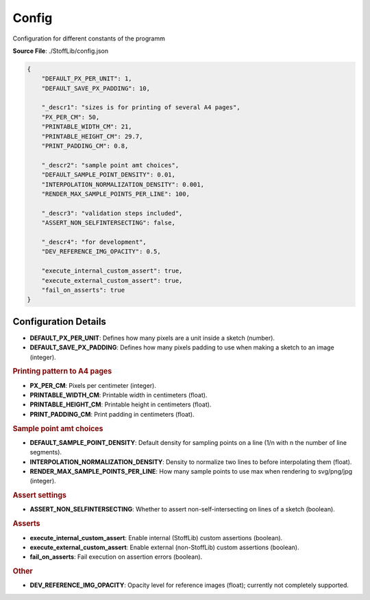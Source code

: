 Config
=======================

Configuration for different constants of the programm

**Source File**: ./StoffLib/config.json

.. code-block:: json

   {
       "DEFAULT_PX_PER_UNIT": 1,
       "DEFAULT_SAVE_PX_PADDING": 10,

       "_descr1": "sizes is for printing of several A4 pages",
       "PX_PER_CM": 50,
       "PRINTABLE_WIDTH_CM": 21,
       "PRINTABLE_HEIGHT_CM": 29.7,
       "PRINT_PADDING_CM": 0.8,

       "_descr2": "sample point amt choices",
       "DEFAULT_SAMPLE_POINT_DENSITY": 0.01,
       "INTERPOLATION_NORMALIZATION_DENSITY": 0.001,
       "RENDER_MAX_SAMPLE_POINTS_PER_LINE": 100,

       "_descr3": "validation steps included",
       "ASSERT_NON_SELFINTERSECTING": false,

       "_descr4": "for development",
       "DEV_REFERENCE_IMG_OPACITY": 0.5,

       "execute_internal_custom_assert": true,
       "execute_external_custom_assert": true,
       "fail_on_asserts": true
   }

Configuration Details
---------------------

- **DEFAULT_PX_PER_UNIT**: Defines how many pixels are a unit inside a sketch (number).
- **DEFAULT_SAVE_PX_PADDING**: Defines how many pixels padding to use when making a sketch to an image (integer).

.. rubric:: Printing pattern to A4 pages

- **PX_PER_CM**: Pixels per centimeter (integer).
- **PRINTABLE_WIDTH_CM**: Printable width in centimeters (float).
- **PRINTABLE_HEIGHT_CM**: Printable height in centimeters (float).
- **PRINT_PADDING_CM**: Print padding in centimeters (float).

.. rubric:: Sample point amt choices

- **DEFAULT_SAMPLE_POINT_DENSITY**: Default density for sampling points on a line (1/n with n the number of line segments).
- **INTERPOLATION_NORMALIZATION_DENSITY**: Density to normalize two lines to before interpolating them (float).
- **RENDER_MAX_SAMPLE_POINTS_PER_LINE**: How many sample points to use max when rendering to svg/png/jpg (integer).

.. rubric:: Assert settings

- **ASSERT_NON_SELFINTERSECTING**: Whether to assert non-self-intersecting on lines of a sketch (boolean).

.. rubric:: Asserts

- **execute_internal_custom_assert**: Enable internal (StoffLib) custom assertions (boolean).
- **execute_external_custom_assert**: Enable external (non-StoffLib) custom assertions (boolean).
- **fail_on_asserts**: Fail execution on assertion errors (boolean).

.. rubric:: Other

- **DEV_REFERENCE_IMG_OPACITY**: Opacity level for reference images (float); currently not completely supported.